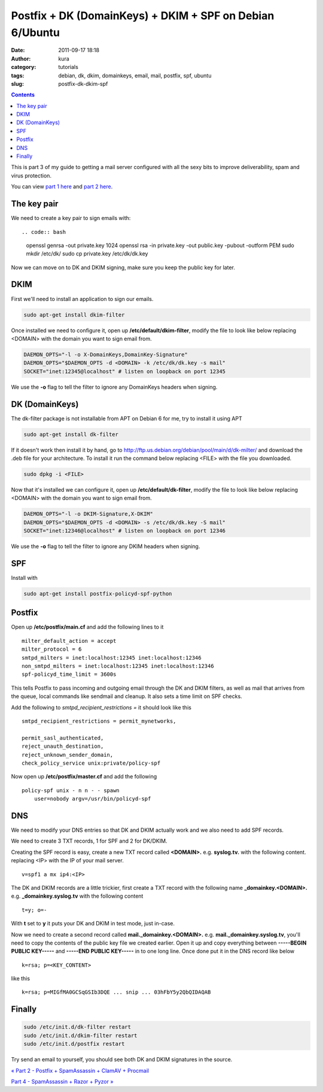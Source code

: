 Postfix + DK (DomainKeys) + DKIM + SPF on Debian 6/Ubuntu
#########################################################
:date: 2011-09-17 18:18
:author: kura
:category: tutorials
:tags: debian, dk, dkim, domainkeys, email, mail, postfix, spf, ubuntu
:slug: postfix-dk-dkim-spf

.. contents::
    :backlinks: none

This is part 3 of my guide to getting a mail server configured with all
the sexy bits to improve deliverability, spam and virus protection.

You can view `part 1 here <https://kura.io/2011/09/15/postfix-dovecot-imapimaps-sasl-maildir/>`_ and `part 2 here <https://kura.io/2011/09/16/postfix-spamassassin-clamav-procmail/>`_.

The key pair
------------

We need to create a key pair to sign emails with::

.. code:: bash

    openssl genrsa -out private.key 1024
    openssl rsa -in private.key -out public.key -pubout -outform PEM
    sudo mkdir /etc/dk/
    sudo cp private.key /etc/dk/dk.key

Now we can move on to DK and DKIM signing, make sure you keep the public
key for later.

DKIM
----

First we'll need to install an application to sign our emails.

.. code:: bash

    sudo apt-get install dkim-filter

Once installed we need to configure it, open up
**/etc/default/dkim-filter**, modify the file to look like below
replacing <DOMAIN> with the domain you want to sign email from.

.. code:: bash

    DAEMON_OPTS="-l -o X-DomainKeys,DomainKey-Signature"
    DAEMON_OPTS="$DAEMON_OPTS -d <DOMAIN> -k /etc/dk/dk.key -s mail"
    SOCKET="inet:12345@localhost" # listen on loopback on port 12345

We use the **-o** flag to tell the filter to ignore any DomainKeys
headers when signing.

DK (DomainKeys)
---------------

The dk-filter package is not installable from APT on Debian 6 for me,
try to install it using APT

.. code:: bash

    sudo apt-get install dk-filter

If it doesn't work then install it by hand, go to
`http://ftp.us.debian.org/debian/pool/main/d/dk-milter/`_ and download
the .deb file for your architecture. To install it run the command below
replacing <FILE> with the file you downloaded.

.. _`http://ftp.us.debian.org/debian/pool/main/d/dk-milter/`: http://ftp.us.debian.org/debian/pool/main/d/dk-milter/

.. code:: bash

    sudo dpkg -i <FILE>

Now that it's installed we can configure it, open up
**/etc/default/dk-filter**, modify the file to look like below replacing
<DOMAIN> with the domain you want to sign email from.

.. code:: bash

    DAEMON_OPTS="-l -o DKIM-Signature,X-DKIM"
    DAEMON_OPTS="$DAEMON_OPTS -d <DOMAIN> -s /etc/dk/dk.key -S mail"
    SOCKET="inet:12346@localhost" # listen on loopback on port 12346

We use the **-o** flag to tell the filter to ignore any DKIM headers
when signing.

SPF
---

Install with

.. code:: bash

    sudo apt-get install postfix-policyd-spf-python

Postfix
-------

Open up **/etc/postfix/main.cf** and add the following lines to it

::

    milter_default_action = accept
    milter_protocol = 6
    smtpd_milters = inet:localhost:12345 inet:localhost:12346
    non_smtpd_milters = inet:localhost:12345 inet:localhost:12346
    spf-policyd_time_limit = 3600s

This tells Postfix to pass incoming and outgoing email through the DK
and DKIM filters, as well as mail that arrives from the queue, local
commands like sendmail and cleanup. It also sets a time limit on SPF
checks.

Add the following to *smtpd_recipient_restrictions =* it should look
like this

::

    smtpd_recipient_restrictions = permit_mynetworks,

    permit_sasl_authenticated,
    reject_unauth_destination,
    reject_unknown_sender_domain,
    check_policy_service unix:private/policy-spf

Now open up **/etc/postfix/master.cf** and add the following

::

    policy-spf unix - n n - - spawn
        user=nobody argv=/usr/bin/policyd-spf

DNS
---

We need to modify your DNS entries so that DK and DKIM actually work and
we also need to add SPF records.

We need to create 3 TXT records, 1 for SPF and 2 for DK/DKIM.

Creating the SPF record is easy, create a new TXT record called
**<DOMAIN>.** e.g. **syslog.tv.** with the following content. replacing
<IP> with the IP of your mail server.

::

    v=spf1 a mx ip4:<IP>

The DK and DKIM records are a little trickier, first create a TXT record
with the following name **_domainkey.<DOMAIN>.** e.g.
**_domainkey.syslog.tv** with the following content

::

    t=y; o=-

With **t** set to **y** it puts your DK and DKIM in test mode, just
in-case.

Now we need to create a second record called
**mail._domainkey.<DOMAIN>.** e.g. **mail._domainkey.syslog.tv**,
you'll need to copy the contents of the public key file we created
earlier. Open it up and copy everything between **-----BEGIN PUBLIC
KEY-----** and **-----END PUBLIC KEY-----** in to one long line. Once
done put it in the DNS record like below

::

    k=rsa; p=<KEY_CONTENT>

like this

::

    k=rsa; p=MIGfMA0GCSqGSIb3DQE ... snip ... 03hFbY5y2QbQIDAQAB

Finally
-------

.. code:: bash

    sudo /etc/init.d/dk-filter restart
    sudo /etc/init.d/dkim-filter restart
    sudo /etc/init.d/postfix restart

Try send an email to yourself, you should see both DK and DKIM
signatures in the source.

`« Part 2 - Postfix + SpamAssassin + ClamAV + Procmail`_

`Part 4 - SpamAssassin + Razor + Pyzor »`_

.. _« Part 2 - Postfix + SpamAssassin + ClamAV + Procmail: https://kura.io/2011/09/16/postfix-spamassassin-clamav-procmail/
.. _Part 4 - SpamAssassin + Razor + Pyzor »: https://kura.io/2011/09/22/spamassassin-razor-pyzor/
